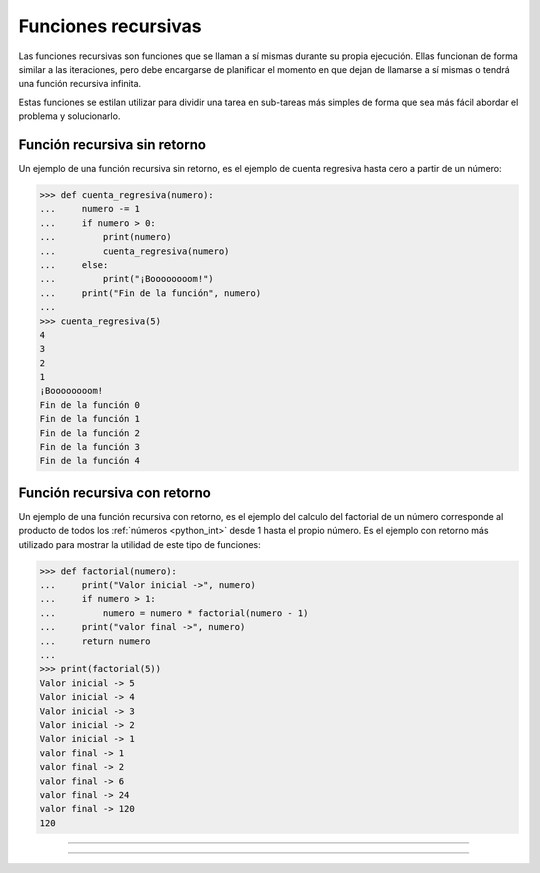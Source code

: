 .. _python_fun_recursivas:

Funciones recursivas
--------------------

Las funciones recursivas son funciones que se llaman a sí mismas durante su propia
ejecución. Ellas funcionan de forma similar a las iteraciones, pero debe encargarse
de planificar el momento en que dejan de llamarse a sí mismas o tendrá una función
recursiva infinita.

Estas funciones se estilan utilizar para dividir una tarea en sub-tareas más simples
de forma que sea más fácil abordar el problema y solucionarlo.

Función recursiva sin retorno
.............................

Un ejemplo de una función recursiva sin retorno, es el ejemplo de cuenta regresiva
hasta cero a partir de un número:

.. code-block:: pycon

    >>> def cuenta_regresiva(numero):
    ...     numero -= 1
    ...     if numero > 0:
    ...         print(numero)
    ...         cuenta_regresiva(numero)
    ...     else:
    ...         print("¡Boooooooom!")
    ...     print("Fin de la función", numero)
    ...
    >>> cuenta_regresiva(5)
    4
    3
    2
    1
    ¡Boooooooom!
    Fin de la función 0
    Fin de la función 1
    Fin de la función 2
    Fin de la función 3
    Fin de la función 4

Función recursiva con retorno
.............................

Un ejemplo de una función recursiva con retorno, es el ejemplo del calculo del
factorial de un número corresponde al producto de todos los :ref:`números <python_int>` desde 1 hasta
el propio número. Es el ejemplo con retorno más utilizado para mostrar la utilidad
de este tipo de funciones:

.. code-block:: pycon

    >>> def factorial(numero):
    ...     print("Valor inicial ->", numero)
    ...     if numero > 1:
    ...         numero = numero * factorial(numero - 1)
    ...     print("valor final ->", numero)
    ...     return numero
    ...
    >>> print(factorial(5))
    Valor inicial -> 5
    Valor inicial -> 4
    Valor inicial -> 3
    Valor inicial -> 2
    Valor inicial -> 1
    valor final -> 1
    valor final -> 2
    valor final -> 6
    valor final -> 24
    valor final -> 120
    120

.. comments:

    .. todo::
        TODO terminar de escribir la sección Funciones recursivas.

----


.. seealso::

    Consulte la sección de :ref:`lecturas suplementarias <lecturas_extras_leccion5>`
    del entrenamiento para ampliar su conocimiento en esta temática.


----


.. raw:: html
   :file: ../_templates/partials/soporte_profesional.html

..
  .. disqus::
